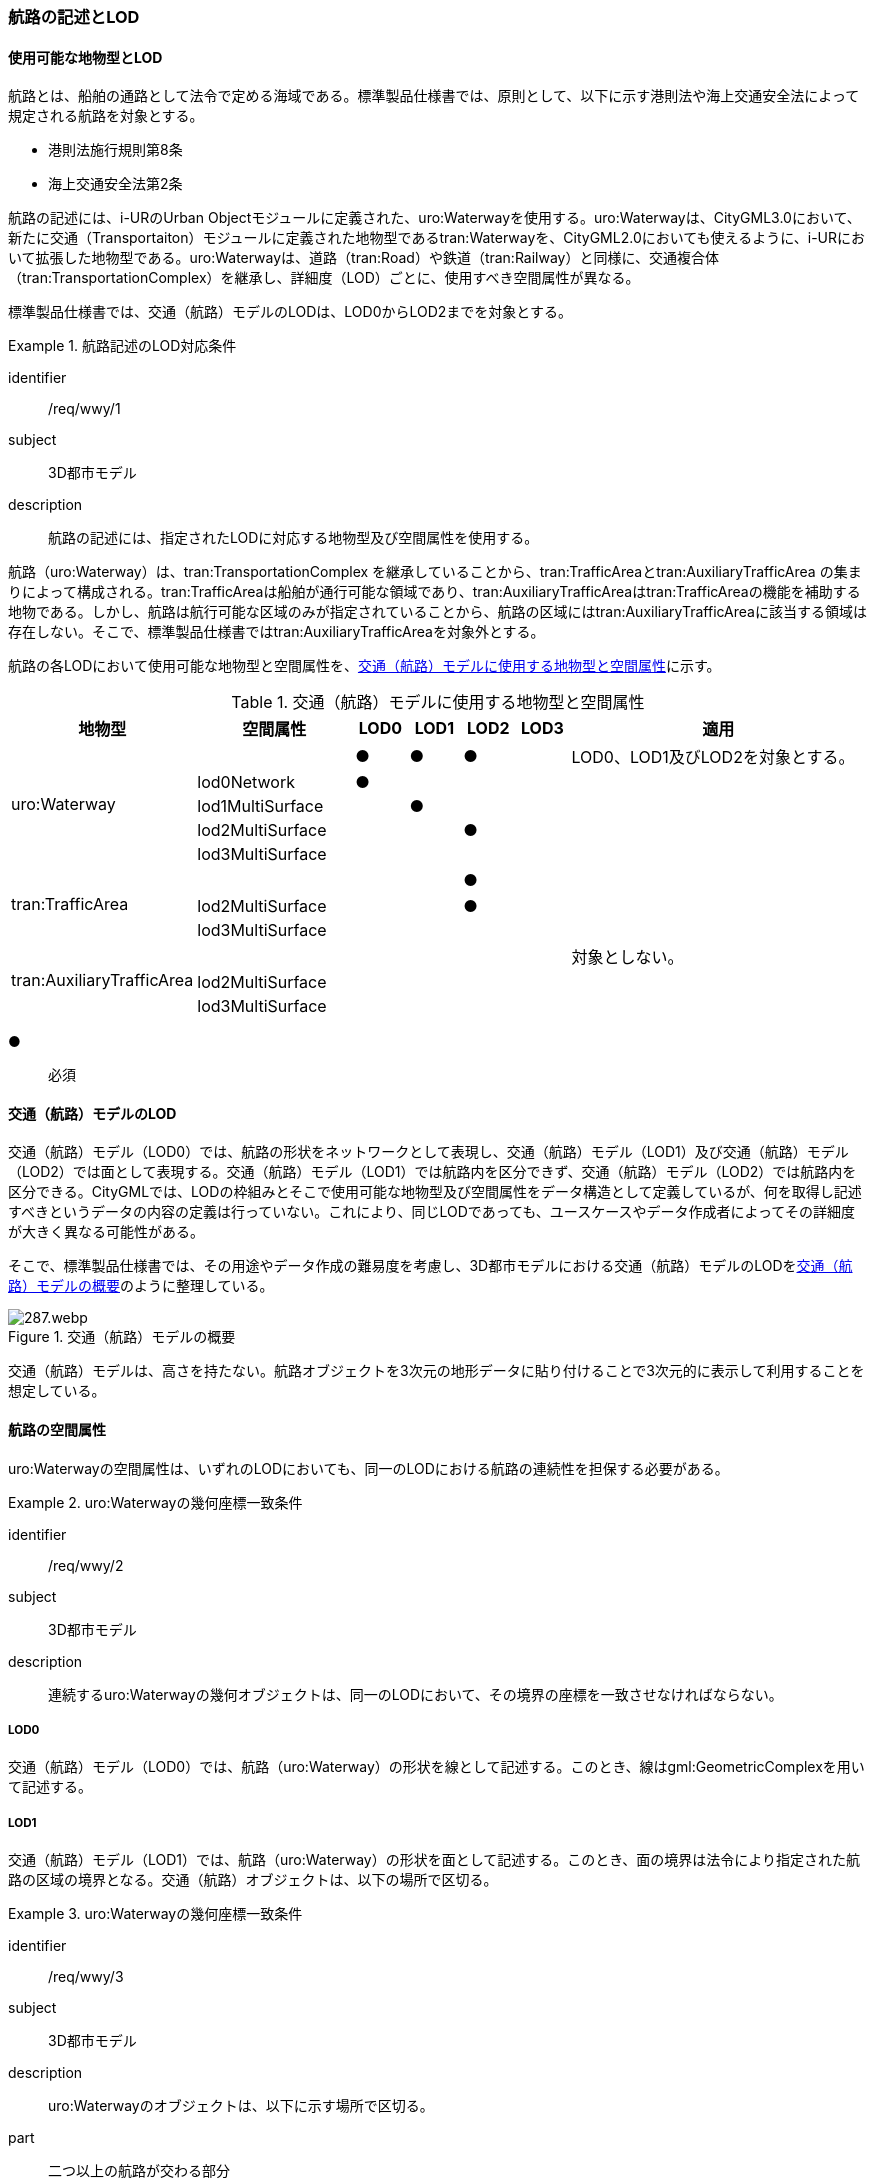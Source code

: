 [[tocH_02]]
=== 航路の記述とLOD


==== 使用可能な地物型とLOD

航路とは、船舶の通路として法令で定める海域である。標準製品仕様書では、原則として、以下に示す港則法や海上交通安全法によって規定される航路を対象とする。

** 港則法施行規則第8条

** 海上交通安全法第2条

航路の記述には、i-URのUrban Objectモジュールに定義された、uro:Waterwayを使用する。uro:Waterwayは、CityGML3.0において、新たに交通（Transportaiton）モジュールに定義された地物型であるtran:Waterwayを、CityGML2.0においても使えるように、i-URにおいて拡張した地物型である。uro:Waterwayは、道路（tran:Road）や鉄道（tran:Railway）と同様に、交通複合体（tran:TransportationComplex）を継承し、詳細度（LOD）ごとに、使用すべき空間属性が異なる。

標準製品仕様書では、交通（航路）モデルのLODは、LOD0からLOD2までを対象とする。


[requirement]
.航路記述のLOD対応条件
====
[%metadata]
identifier:: /req/wwy/1
subject:: 3D都市モデル
description:: 航路の記述には、指定されたLODに対応する地物型及び空間属性を使用する。
====

航路（uro:Waterway）は、tran:TransportationComplex を継承していることから、tran:TrafficAreaとtran:AuxiliaryTrafficArea の集まりによって構成される。tran:TrafficAreaは船舶が通行可能な領域であり、tran:AuxiliaryTrafficAreaはtran:TrafficAreaの機能を補助する地物である。しかし、航路は航行可能な区域のみが指定されていることから、航路の区域にはtran:AuxiliaryTrafficAreaに該当する領域は存在しない。そこで、標準製品仕様書ではtran:AuxiliaryTrafficAreaを対象外とする。

航路の各LODにおいて使用可能な地物型と空間属性を、<<tab-H-1>>に示す。

[[tab-H-1]]
[cols="3a,3a,^a,^a,^a,^a,6a"]
.交通（航路）モデルに使用する地物型と空間属性
|===
| 地物型 |  空間属性 |  LOD0 |  LOD1 |  LOD2 |  LOD3 |  適用

.5+| uro:Waterway | |  ● |  ● |  ● |  |LOD0、LOD1及びLOD2を対象とする。
| lod0Network |  ● |  |  |  |
| lod1MultiSurface |  |  ● |  |  |
| lod2MultiSurface |  |  |  ● |  |
| lod3MultiSurface |  |  |  |  |
.3+| tran:TrafficArea | 　 |  |  |  ● |  |
| lod2MultiSurface |  |  |  ● |  |
| lod3MultiSurface |  |  |  |  |
.3+| tran:AuxiliaryTrafficArea | |  |  |  |  | 対象としない。
| lod2MultiSurface |  |  |  |  |
| lod3MultiSurface |  |  |  |  |

|===

[%key]
●:: 必須


==== 交通（航路）モデルのLOD

交通（航路）モデル（LOD0）では、航路の形状をネットワークとして表現し、交通（航路）モデル（LOD1）及び交通（航路）モデル（LOD2）では面として表現する。交通（航路）モデル（LOD1）では航路内を区分できず、交通（航路）モデル（LOD2）では航路内を区分できる。CityGMLでは、LODの枠組みとそこで使用可能な地物型及び空間属性をデータ構造として定義しているが、何を取得し記述すべきというデータの内容の定義は行っていない。これにより、同じLODであっても、ユースケースやデータ作成者によってその詳細度が大きく異なる可能性がある。

そこで、標準製品仕様書では、その用途やデータ作成の難易度を考慮し、3D都市モデルにおける交通（航路）モデルのLODを<<tab-H-2>>のように整理している。

[[tab-H-2]]
.交通（航路）モデルの概要
image::images/287.webp.png[]

交通（航路）モデルは、高さを持たない。航路オブジェクトを3次元の地形データに貼り付けることで3次元的に表示して利用することを想定している。


==== 航路の空間属性

uro:Waterwayの空間属性は、いずれのLODにおいても、同一のLODにおける航路の連続性を担保する必要がある。


[requirement]
.uro:Waterwayの幾何座標一致条件
====
[%metadata]
identifier:: /req/wwy/2
subject:: 3D都市モデル
description:: 連続するuro:Waterwayの幾何オブジェクトは、同一のLODにおいて、その境界の座標を一致させなければならない。
====

===== LOD0

交通（航路）モデル（LOD0）では、航路（uro:Waterway）の形状を線として記述する。このとき、線はgml:GeometricComplexを用いて記述する。

===== LOD1

交通（航路）モデル（LOD1）では、航路（uro:Waterway）の形状を面として記述する。このとき、面の境界は法令により指定された航路の区域の境界となる。交通（航路）オブジェクトは、以下の場所で区切る。


[requirement]
.uro:Waterwayの幾何座標一致条件
====
[%metadata]
identifier:: /req/wwy/3
subject:: 3D都市モデル
description:: uro:Waterwayのオブジェクトは、以下に示す場所で区切る。
part:: 二つ以上の航路が交わる部分
====

===== LOD2

交通（航路）モデル（LOD2）では、航路（uro:Waterway）の形状を面として記述する。LOD2では、uro:Waterwayはtran:TrafficAreaに区分できる。このとき、uro:Waterwayの空間属性は、これを構成するtran:TrafficAreaの空間属性の集まりとなる。


[requirement]
.LOD2 uro:Waterwayの空間属性一致条件
====
[%metadata]
identifier:: /req/wwy/4
subject:: 3D都市モデル
description:: LOD2におけるuro:Waterwayの空間属性は、これを構成するtran:TrafficAreaの空間属性の集まりと一致しなければならない。
====

tran:TrafficAreaは、法令により指定された船舶の航行方向により区分する。航行方向の指定が無い場合、交通（航路）モデル（LOD2）においてtran:TrafficAreaの形状と、uro:Waterwayの形状は等しくなり、これは交通（航路）モデル（LOD1）と一致する。


==== 航路の主題属性

uro:Waterwayの主題属性には、uro:Waterwayに定義された属性と、これが継承するtran:TransportationComplexに定義された属性がある。

なお、uro:Waterwayがtran:_TransportationObjectから継承するuro:tranDmAttributeは、数値地形図との互換性を保つための情報を格納するための属性であり、航路は数値地形図では表現されないことから、標準製品仕様書では使用しない。

===== 航路詳細属性（uro:waterweyDetailAttribute）

航路の詳細な属性として、航路の管理番号、進行方向、幅員、延長、航法、計画水深、速力制限、対象船型を定義する。

幅員が幅をもって指定されている場合は、最小値（uro:minimumWidth）及び最大値（uro:maximumWidth）の両方を入力する。特定の値が指定されている場合は、最小値（uro:minimumWidth）のみを入力する。

===== データ品質属性（uro:DataQualityAttribute）

航路のデータ作成に使用した原典資料を記述するための属性である。

3D都市モデルでは、データ集合全体としての品質はメタデータに記録する。しかしながら、メタデータでは、個々のデータに対して位置正確度や適用したLOD等の品質を記述することが困難である。

そこで、標準製品仕様書では、個々のデータに対してデータ品質に関する情報を記述するための属性として、「データ品質属性」（uro:DataQualityAttribute）を定義している。データ品質属性は、属性としてデータ作成に使用した原典資料の地図情報レベル、その他原典資料の諸元及び精緻化したLODをもつ。

3D都市モデルに含まれる全ての交通（航路）モデルは、このデータ品質属性を必ず作成しなければならない。ただし、航路（uro:Waterway）に対してデータ品質属性を付与することはできるが、これを構成する交通領域（tran:TrafficArea）や交通補助領域（tran:AuxiliaryTrafficArea）にデータ品質属性を付与することはできない。

===== 施設管理のための属性

施設管理のための属性は、港湾施設及び漁港施設、河川管理施設や公園管理施設等の施設管理に必要な情報を定義した属性である。施設管理のための属性は以下のデータ型を用いて記述する。

====== 施設分類属性（uro:FacilityTypeAttribute）

uro:FacilityTypeAttributeは、各分野で定める施設の区分を記述するためのデータ型である。CityGMLは、地物型を物体としての性質に着目して定義し、機能や用途は属性で区分している。これにより、都市に存在する様々な地物を、分野を問わず、網羅的に、かつ、矛盾が無く表現することを目指している。一方、各分野には独自の施設の区分がある。この区分は当該分野での施設管理に必要な情報であるが、CityGMLの地物型の区分とは一致しない。そこで、これらの地物型に分野独自の区分を付与するためにこのデータ型を用いる。uro:FacilityTypeAttributeは、二つの属性をもつ。uro:classは分野を特定するための属性である。またuro:functionは、uro:classにより特定した分野における施設の区分を示す。

標準製品仕様書では、港湾施設管理、漁港施設管理及び公園施設管理のそれぞれの分野についてはuro:functionの区分を示している。その他の分野における区分が必要となる場合はuro:classへの分野の追加も含め、拡張製品仕様書において追加できる。

====== 施設識別属性（uro:FacilityIdAttribute）

uro:FacilityIdAttributeは、施設の位置を特定する情報及び施設を識別する情報を記述するためのデータ型である。uro:FacilityIdAttributeは、施設を識別するための情報として、識別子（uro:id）や正式な名称以外の呼称（uro:alternativeName）に加え、施設の位置を示すための、都道府県（uro:prefecture）、市区町村（uro:city）及び開始位置の経緯度（uro:startLat、uro:startLong）を属性としてもつ。

====== 施設詳細属性（uro:FacilityAttribute）

uro:FacilityAttributeは、各分野において施設管理に必要となる情報を記述するためのデータ型である。uro:FacilityAttributeは、抽象クラスであり、これを継承する具象となるデータ型に、施設の区分毎に必要となる情報を属性として定義している。

標準製品仕様書では、港湾施設、漁港施設及び公園施設について、細分した施設の区分ごとにデータ型を定義している。また、施設に関する工事や点検の状況や内容を記述するためのデータ型（uro:MaintenanceHistoryAttribute）を定義している。

